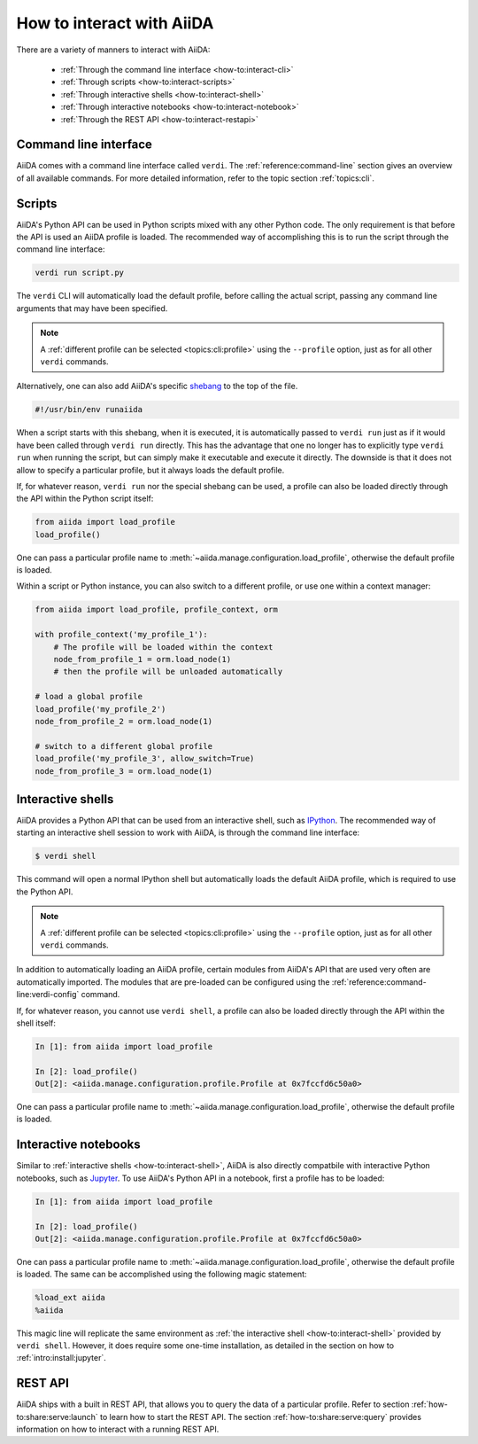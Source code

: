 .. _how-to:interact:

**************************
How to interact with AiiDA
**************************

There are a variety of manners to interact with AiiDA:

 * :ref:`Through the command line interface <how-to:interact-cli>`
 * :ref:`Through scripts <how-to:interact-scripts>`
 * :ref:`Through interactive shells <how-to:interact-shell>`
 * :ref:`Through interactive notebooks <how-to:interact-notebook>`
 * :ref:`Through the REST API <how-to:interact-restapi>`


.. _how-to:interact-cli:

Command line interface
======================

AiiDA comes with a command line interface called ``verdi``.
The :ref:`reference:command-line` section gives an overview of all available commands.
For more detailed information, refer to the topic section :ref:`topics:cli`.


.. _how-to:interact-scripts:

Scripts
=======

AiiDA's Python API can be used in Python scripts mixed with any other Python code.
The only requirement is that before the API is used an AiiDA profile is loaded.
The recommended way of accomplishing this is to run the script through the command line interface:

.. code-block:: console

    verdi run script.py

The ``verdi`` CLI will automatically load the default profile, before calling the actual script, passing any command line arguments that may have been specified.

.. note::

    A :ref:`different profile can be selected <topics:cli:profile>` using the ``--profile`` option, just as for all other ``verdi`` commands.

Alternatively, one can also add AiiDA's specific `shebang <https://en.wikipedia.org/wiki/Shebang_(Unix)>`_ to the top of the file.

.. code-block:: bash

    #!/usr/bin/env runaiida

When a script starts with this shebang, when it is executed, it is automatically passed to ``verdi run`` just as if it would have been called through ``verdi run`` directly.
This has the advantage that one no longer has to explicitly type ``verdi run`` when running the script, but can simply make it executable and execute it directly.
The downside is that it does not allow to specify a particular profile, but it always loads the default profile.

If, for whatever reason, ``verdi run`` nor the special shebang can be used, a profile can also be loaded directly through the API within the Python script itself:

.. code-block:: python

    from aiida import load_profile
    load_profile()

One can pass a particular profile name to :meth:`~aiida.manage.configuration.load_profile`, otherwise the default profile is loaded.

Within a script or Python instance, you can also switch to a different profile, or use one within a context manager:

.. code-block:: python

    from aiida import load_profile, profile_context, orm

    with profile_context('my_profile_1'):
        # The profile will be loaded within the context
        node_from_profile_1 = orm.load_node(1)
        # then the profile will be unloaded automatically

    # load a global profile
    load_profile('my_profile_2')
    node_from_profile_2 = orm.load_node(1)

    # switch to a different global profile
    load_profile('my_profile_3', allow_switch=True)
    node_from_profile_3 = orm.load_node(1)

.. _how-to:interact-shell:

Interactive shells
==================

AiiDA provides a Python API that can be used from an interactive shell, such as `IPython <https://ipython.org/>`_.
The recommended way of starting an interactive shell session to work with AiiDA, is through the command line interface:

.. code-block:: console

    $ verdi shell

This command will open a normal IPython shell but automatically loads the default AiiDA profile, which is required to use the Python API.

.. note::

    A :ref:`different profile can be selected <topics:cli:profile>` using the ``--profile`` option, just as for all other ``verdi`` commands.

In addition to automatically loading an AiiDA profile, certain modules from AiiDA's API that are used very often are automatically imported.
The modules that are pre-loaded can be configured using the :ref:`reference:command-line:verdi-config` command.

If, for whatever reason, you cannot use ``verdi shell``, a profile can also be loaded directly through the API within the shell itself:

.. code-block:: ipython

    In [1]: from aiida import load_profile

    In [2]: load_profile()
    Out[2]: <aiida.manage.configuration.profile.Profile at 0x7fccfd6c50a0>

One can pass a particular profile name to :meth:`~aiida.manage.configuration.load_profile`, otherwise the default profile is loaded.


.. _how-to:interact-notebook:

Interactive notebooks
=====================

Similar to :ref:`interactive shells <how-to:interact-shell>`, AiiDA is also directly compatbile with interactive Python notebooks, such as `Jupyter <https://jupyter.org/>`_.
To use AiiDA's Python API in a notebook, first a profile has to be loaded:

.. code-block:: ipython

    In [1]: from aiida import load_profile

    In [2]: load_profile()
    Out[2]: <aiida.manage.configuration.profile.Profile at 0x7fccfd6c50a0>

One can pass a particular profile name to :meth:`~aiida.manage.configuration.load_profile`, otherwise the default profile is loaded.
The same can be accomplished using the following magic statement:

.. code-block:: ipython

    %load_ext aiida
    %aiida

This magic line will replicate the same environment as :ref:`the interactive shell <how-to:interact-shell>` provided by ``verdi shell``.
However, it does require some one-time installation, as detailed in the section on how to :ref:`intro:install:jupyter`.


.. _how-to:interact-restapi:

REST API
========

AiiDA ships with a built in REST API, that allows you to query the data of a particular profile.
Refer to section :ref:`how-to:share:serve:launch` to learn how to start the REST API.
The section :ref:`how-to:share:serve:query` provides information on how to interact with a running REST API.

